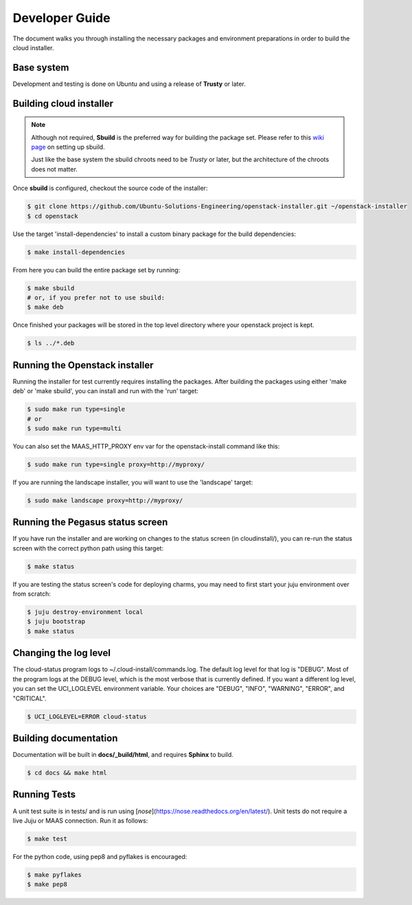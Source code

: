 Developer Guide
===============

The document walks you through installing the necessary packages and
environment preparations in order to build the cloud installer.

Base system
^^^^^^^^^^^

Development and testing is done on Ubuntu and using a release of
**Trusty** or later.


Building cloud installer
^^^^^^^^^^^^^^^^^^^^^^^^

.. note::
   Although not required, **Sbuild** is the preferred way for building the package set. Please
   refer to this `wiki page <https://wiki.ubuntu.com/SimpleSbuild>`_ on
   setting up sbuild.

   Just like the base system the sbuild chroots need to be `Trusty` or
   later, but the architecture of the chroots does not matter.

Once **sbuild** is configured, checkout the source code of the
installer:

.. code::

   $ git clone https://github.com/Ubuntu-Solutions-Engineering/openstack-installer.git ~/openstack-installer
   $ cd openstack

Use the target 'install-dependencies' to install a custom binary package for the build dependencies:

.. code::

   $ make install-dependencies


From here you can build the entire package set by running:

.. code::

   $ make sbuild
   # or, if you prefer not to use sbuild:
   $ make deb

Once finished your packages will be stored in the top level directory
where your openstack project is kept.

.. code::

   $ ls ../*.deb

Running the Openstack installer
^^^^^^^^^^^^^^^^^^^^^^^^^^^

Running the installer for test currently requires installing the packages.
After building the packages using either 'make deb' or 'make sbuild', you can install and run with the 'run' target:

.. code::
   
   $ sudo make run type=single
   # or 
   $ sudo make run type=multi

You can also set the MAAS_HTTP_PROXY env var for the openstack-install command like this:

.. code::

   $ sudo make run type=single proxy=http://myproxy/

If you are running the landscape installer, you will want to use the 'landscape' target:

.. code::

   $ sudo make landscape proxy=http://myproxy/

Running the Pegasus status screen
^^^^^^^^^^^^^^^^^^^^^^^^^^^^^^^^^

If you have run the installer and are working on changes to the status screen (in cloudinstall/), you can re-run the status screen with the correct python path using this target:

.. code::

   $ make status

If you are testing the status screen's code for deploying charms, you may need to first start your juju environment over from scratch:

.. code::

    $ juju destroy-environment local
    $ juju bootstrap
    $ make status

Changing the log level
^^^^^^^^^^^^^^^^^^^^^^

The cloud-status program logs to ~/.cloud-install/commands.log. The
default log level for that log is "DEBUG". Most of the program logs at
the DEBUG level, which is the most verbose that is currently defined.
If you want a different log level, you can set the UCI_LOGLEVEL
environment variable. Your choices are "DEBUG", "INFO", "WARNING",
"ERROR", and "CRITICAL".

.. code::

    $ UCI_LOGLEVEL=ERROR cloud-status


Building documentation
^^^^^^^^^^^^^^^^^^^^^^

Documentation will be built in **docs/_build/html**, and requires **Sphinx** to build.

.. code::

   $ cd docs && make html


Running Tests
^^^^^^^^^^^^^

A unit test suite is in tests/ and is run using [`nose`](https://nose.readthedocs.org/en/latest/).
Unit tests do not require a live Juju or MAAS connection.
Run it as follows:


.. code::

   $ make test

For the python code, using pep8 and pyflakes is encouraged:

.. code::

   $ make pyflakes
   $ make pep8


